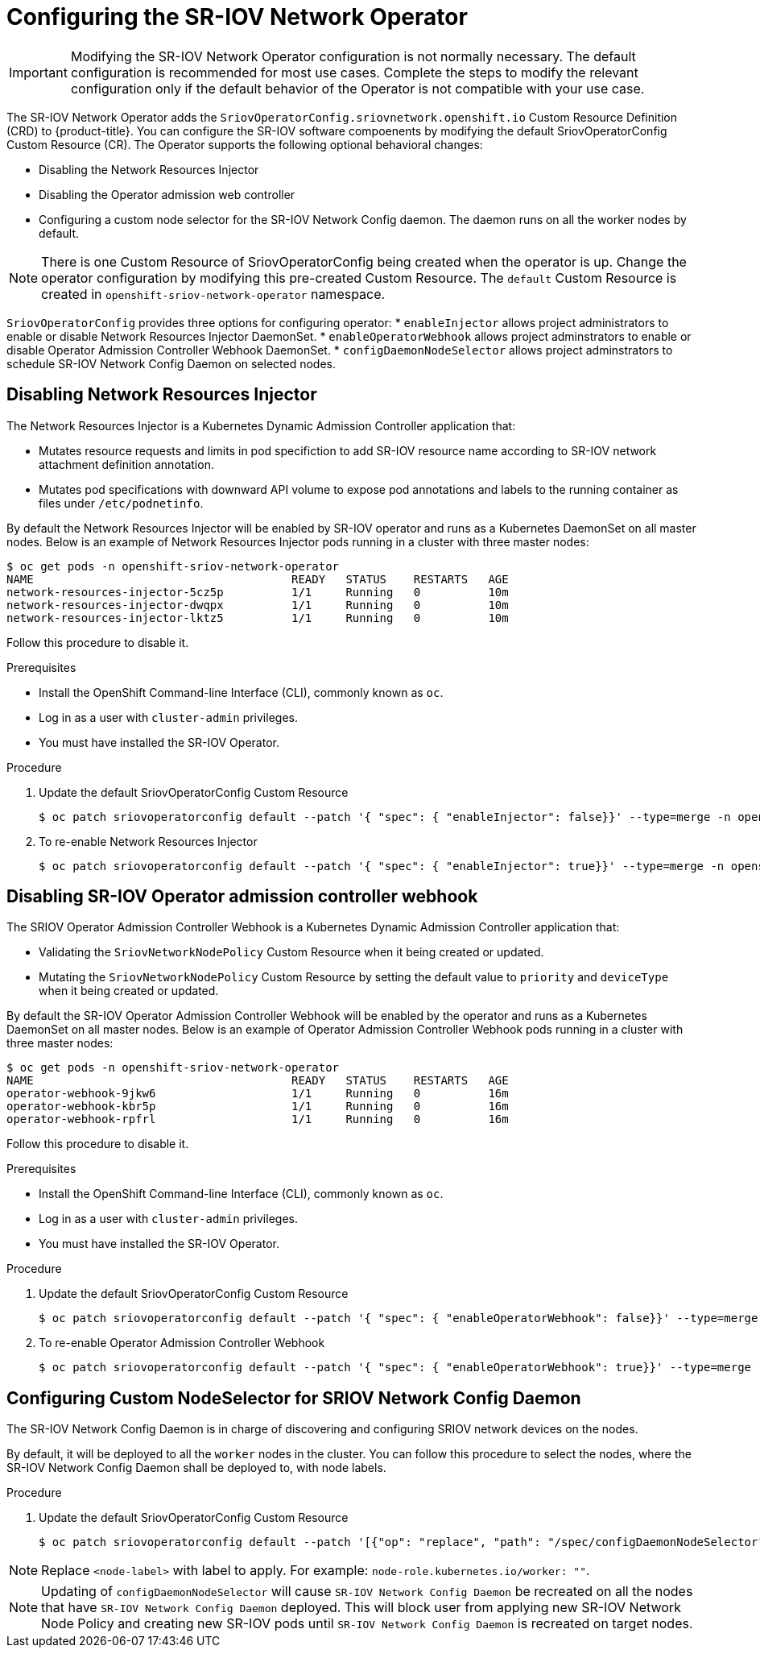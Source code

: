 // Module included in the following assemblies:
//
// * networking/multiple_networks/configuring-sr-iov.adoc

[id="configuring-sr-iov-operator_{context}"]
= Configuring the SR-IOV Network Operator

[IMPORTANT]
====
Modifying the SR-IOV Network Operator configuration is not normally necessary.
The default configuration is recommended for most use cases.
Complete the steps to modify the relevant configuration only if the default behavior of the Operator is not compatible with your use case.
====

The SR-IOV Network Operator adds the `SriovOperatorConfig.sriovnetwork.openshift.io` Custom Resource Definition (CRD) to {product-title}.
You can configure the SR-IOV software compoenents by modifying the default 
SriovOperatorConfig Custom Resource (CR). The Operator supports the following optional behavioral changes:

- Disabling the Network Resources Injector
- Disabling the Operator admission web controller
- Configuring a custom node selector for the SR-IOV Network Config daemon. The daemon runs on all the worker nodes by default.

[NOTE]
=====
There is one Custom Resource of SriovOperatorConfig being created when
the operator is up. Change the operator configuration by modifying this
pre-created Custom Resource. The `default` Custom Resource is created in
`openshift-sriov-network-operator` namespace.
=====

`SriovOperatorConfig` provides three options for configuring operator:
* `enableInjector` allows project administrators to enable or disable Network
Resources Injector DaemonSet.
* `enableOperatorWebhook` allows project adminstrators to enable or disable
Operator Admission Controller Webhook DaemonSet.
* `configDaemonNodeSelector` allows project adminstrators to schedule SR-IOV
Network Config Daemon on selected nodes.


[id="disabling-network-resource-injector_{context}"]
== Disabling Network Resources Injector

The Network Resources Injector is a Kubernetes Dynamic Admission Controller 
application that:

* Mutates resource requests and limits in pod specifiction to add SR-IOV
resource name according to SR-IOV network attachment definition annotation.
* Mutates pod specifications with downward API volume to expose pod annotations
and labels to the running container as files under `/etc/podnetinfo`.

By default the Network Resources Injector will be enabled by SR-IOV operator
and runs as a Kubernetes DaemonSet on all master nodes. Below is an example
of Network Resources Injector pods running in a cluster with three master
nodes:

----
$ oc get pods -n openshift-sriov-network-operator
NAME                                      READY   STATUS    RESTARTS   AGE
network-resources-injector-5cz5p          1/1     Running   0          10m
network-resources-injector-dwqpx          1/1     Running   0          10m
network-resources-injector-lktz5          1/1     Running   0          10m
----

Follow this procedure to disable it.

.Prerequisites

* Install the OpenShift Command-line Interface (CLI), commonly known as `oc`.
* Log in as a user with `cluster-admin` privileges.
* You must have installed the SR-IOV Operator.

.Procedure
. Update the default SriovOperatorConfig Custom Resource
+
----
$ oc patch sriovoperatorconfig default --patch '{ "spec": { "enableInjector": false}}' --type=merge -n openshift-sriov-network-operator
----

. To re-enable Network Resources Injector
+
----
$ oc patch sriovoperatorconfig default --patch '{ "spec": { "enableInjector": true}}' --type=merge -n openshift-sriov-network-operator
----

[id="disabling-sr-iov-operator-admission-control-webhook_{context}"]
== Disabling SR-IOV Operator admission controller webhook
The SRIOV Operator Admission Controller Webhook is a Kubernetes Dynamic
Admission Controller application that:

* Validating the `SriovNetworkNodePolicy` Custom Resource when it being created
or updated.
* Mutating the `SriovNetworkNodePolicy` Custom Resource by setting the default
value to `priority` and `deviceType` when it being created or updated.

By default the SR-IOV Operator Admission Controller Webhook will be enabled by
the operator and runs as a Kubernetes DaemonSet on all master nodes. Below is
an example of Operator Admission Controller Webhook pods running in a cluster
with three master nodes:

----
$ oc get pods -n openshift-sriov-network-operator
NAME                                      READY   STATUS    RESTARTS   AGE
operator-webhook-9jkw6                    1/1     Running   0          16m
operator-webhook-kbr5p                    1/1     Running   0          16m
operator-webhook-rpfrl                    1/1     Running   0          16m
----

Follow this procedure to disable it.

.Prerequisites

* Install the OpenShift Command-line Interface (CLI), commonly known as `oc`.
* Log in as a user with `cluster-admin` privileges.
* You must have installed the SR-IOV Operator.

.Procedure
. Update the default SriovOperatorConfig Custom Resource
+
----
$ oc patch sriovoperatorconfig default --patch '{ "spec": { "enableOperatorWebhook": false}}' --type=merge -n openshift-sriov-network-operator
----

. To re-enable Operator Admission Controller Webhook
+
----
$ oc patch sriovoperatorconfig default --patch '{ "spec": { "enableOperatorWebhook": true}}' --type=merge -n openshift-sriov-network-operator
----

[id="configuring-custom-nodeselector_{context}"]
== Configuring Custom NodeSelector for SRIOV Network Config Daemon

The SR-IOV Network Config Daemon is in charge of discovering and configuring
SRIOV network devices on the nodes.

By default, it will be deployed to all the `worker` nodes in the cluster. You
can follow this procedure to select the nodes, where the SR-IOV Network Config
Daemon shall be deployed to, with node labels.

.Procedure
. Update the default SriovOperatorConfig Custom Resource
+
----
$ oc patch sriovoperatorconfig default --patch '[{"op": "replace", "path": "/spec/configDaemonNodeSelector", "value": {<node-label>}}]' --type=json -n openshift-sriov-network-operator
----

[NOTE]
=====
Replace `<node-label>` with label to apply.
For example: `node-role.kubernetes.io/worker: ""`.
=====

[NOTE]
=====
Updating of `configDaemonNodeSelector` will cause `SR-IOV Network Config Daemon`
be recreated on all the nodes that have `SR-IOV Network Config Daemon` deployed.
This will block user from applying new SR-IOV Network Node Policy and creating
new SR-IOV pods until `SR-IOV Network Config Daemon` is recreated on target nodes.
=====
